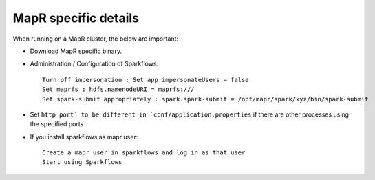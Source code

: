 MapR specific details
---------------------

When running on a MapR cluster, the below are important:

* Download MapR specific binary.
* Administration / Configuration of Sparkflows::

    Turn off impersonation : Set app.impersonateUsers = false
    Set maprfs : hdfs.namenodeURI = maprfs:///
    Set spark-submit appropriately : spark.spark-submit = /opt/mapr/spark/xyz/bin/spark-submit
    
* Set ``http port` to be different in `conf/application.properties`` if there are other processes using the specified ports

* If you install sparkflows as mapr user::

    Create a mapr user in sparkflows and log in as that user
    Start using Sparkflows

